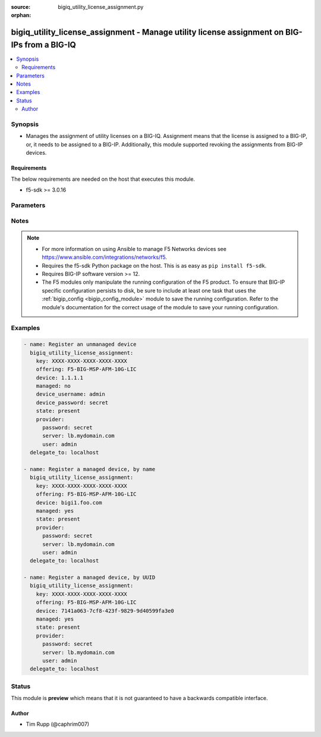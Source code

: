 :source: bigiq_utility_license_assignment.py

:orphan:

.. _bigiq_utility_license_assignment_module:


bigiq_utility_license_assignment - Manage utility license assignment on BIG-IPs from a BIG-IQ
+++++++++++++++++++++++++++++++++++++++++++++++++++++++++++++++++++++++++++++++++++++++++++++

.. versionadded:: 2.7

.. contents::
   :local:
   :depth: 2


Synopsis
--------
- Manages the assignment of utility licenses on a BIG-IQ. Assignment means that the license is assigned to a BIG-IP, or, it needs to be assigned to a BIG-IP. Additionally, this module supported revoking the assignments from BIG-IP devices.



Requirements
~~~~~~~~~~~~
The below requirements are needed on the host that executes this module.

- f5-sdk >= 3.0.16


Parameters
----------

.. raw:: html

    <table  border=0 cellpadding=0 class="documentation-table">
                                                                                                                                                                                                                                                                                                                                                                                                                                                                                                                                                                                                                    
                                                                                                                                                                                                                                                    <tr>
            <th colspan="2">Parameter</th>
            <th>Choices/<font color="blue">Defaults</font></th>
                        <th width="100%">Comments</th>
        </tr>
                    <tr>
                                                                <td colspan="2">
                    <b>device</b>
                                                        </td>
                                <td>
                                                                                                                                                            </td>
                                                                <td>
                                                                        <div>When <code>managed</code> is <code>no</code>, specifies the address, or hostname, where the BIG-IQ can reach the remote device to register.</div>
                                                    <div>When <code>managed</code> is <code>yes</code>, specifies the managed device, or device UUID, that you want to register.</div>
                                                    <div>If <code>managed</code> is <code>yes</code>, it is very important that you do not have more than one device with the same name. BIG-IQ internally recognizes devices by their ID, and therefore, this module&#x27;s cannot guarantee that the correct device will be registered. The device returned is the device that will be used.</div>
                                                                                </td>
            </tr>
                                <tr>
                                                                <td colspan="2">
                    <b>device_password</b>
                                                        </td>
                                <td>
                                                                                                                                                            </td>
                                                                <td>
                                                                        <div>The password of the <code>device_username</code>.</div>
                                                    <div>When <code>managed</code> is <code>no</code>, this parameter is required.</div>
                                                                                </td>
            </tr>
                                <tr>
                                                                <td colspan="2">
                    <b>device_port</b>
                                                        </td>
                                <td>
                                                                                                                                                                    <b>Default:</b><br/><div style="color: blue">443</div>
                                    </td>
                                                                <td>
                                                                        <div>Specifies the port of the remote device to connect to.</div>
                                                    <div>If this parameter is not specified, the default of <code>443</code> will be used.</div>
                                                                                </td>
            </tr>
                                <tr>
                                                                <td colspan="2">
                    <b>device_username</b>
                                                        </td>
                                <td>
                                                                                                                                                            </td>
                                                                <td>
                                                                        <div>The username used to connect to the remote device.</div>
                                                    <div>This username should be one that has sufficient privileges on the remote device to do licensing. Usually this is the <code>Administrator</code> role.</div>
                                                    <div>When <code>managed</code> is <code>no</code>, this parameter is required.</div>
                                                                                </td>
            </tr>
                                <tr>
                                                                <td colspan="2">
                    <b>key</b>
                    <br/><div style="font-size: small; color: red">required</div>                                    </td>
                                <td>
                                                                                                                                                            </td>
                                                                <td>
                                                                        <div>The registration key that you want choose an offering from.</div>
                                                                                </td>
            </tr>
                                <tr>
                                                                <td colspan="2">
                    <b>managed</b>
                                                        </td>
                                <td>
                                                                                                                                                                        <ul><b>Choices:</b>
                                                                                                                                                                <li>no</li>
                                                                                                                                                                                                <li>yes</li>
                                                                                    </ul>
                                                                            </td>
                                                                <td>
                                                                        <div>Whether the specified device is a managed or un-managed device.</div>
                                                    <div>When <code>state</code> is <code>present</code>, this parameter is required.</div>
                                                                                </td>
            </tr>
                                <tr>
                                                                <td colspan="2">
                    <b>offering</b>
                                                        </td>
                                <td>
                                                                                                                                                            </td>
                                                                <td>
                                                                        <div>Name of the license offering to assign to the device.</div>
                                                                                </td>
            </tr>
                                <tr>
                                                                <td colspan="2">
                    <b>password</b>
                    <br/><div style="font-size: small; color: red">required</div>                                    </td>
                                <td>
                                                                                                                                                            </td>
                                                                <td>
                                                                        <div>The password for the user account used to connect to the BIG-IP.</div>
                                                    <div>You may omit this option by setting the environment variable <code>F5_PASSWORD</code>.</div>
                                                                                        <div style="font-size: small; color: darkgreen"><br/>aliases: pass, pwd</div>
                                    </td>
            </tr>
                                <tr>
                                                                <td colspan="2">
                    <b>provider</b>
                                        <br/><div style="font-size: small; color: darkgreen">(added in 2.5)</div>                </td>
                                <td>
                                                                                                                                                                    <b>Default:</b><br/><div style="color: blue">None</div>
                                    </td>
                                                                <td>
                                                                        <div>A dict object containing connection details.</div>
                                                                                </td>
            </tr>
                                                            <tr>
                                                    <td class="elbow-placeholder"></td>
                                                <td colspan="1">
                    <b>password</b>
                    <br/><div style="font-size: small; color: red">required</div>                                    </td>
                                <td>
                                                                                                                                                            </td>
                                                                <td>
                                                                        <div>The password for the user account used to connect to the BIG-IP.</div>
                                                    <div>You may omit this option by setting the environment variable <code>F5_PASSWORD</code>.</div>
                                                                                        <div style="font-size: small; color: darkgreen"><br/>aliases: pass, pwd</div>
                                    </td>
            </tr>
                                <tr>
                                                    <td class="elbow-placeholder"></td>
                                                <td colspan="1">
                    <b>server</b>
                    <br/><div style="font-size: small; color: red">required</div>                                    </td>
                                <td>
                                                                                                                                                            </td>
                                                                <td>
                                                                        <div>The BIG-IP host.</div>
                                                    <div>You may omit this option by setting the environment variable <code>F5_SERVER</code>.</div>
                                                                                </td>
            </tr>
                                <tr>
                                                    <td class="elbow-placeholder"></td>
                                                <td colspan="1">
                    <b>server_port</b>
                                                        </td>
                                <td>
                                                                                                                                                                    <b>Default:</b><br/><div style="color: blue">443</div>
                                    </td>
                                                                <td>
                                                                        <div>The BIG-IP server port.</div>
                                                    <div>You may omit this option by setting the environment variable <code>F5_SERVER_PORT</code>.</div>
                                                                                </td>
            </tr>
                                <tr>
                                                    <td class="elbow-placeholder"></td>
                                                <td colspan="1">
                    <b>user</b>
                    <br/><div style="font-size: small; color: red">required</div>                                    </td>
                                <td>
                                                                                                                                                            </td>
                                                                <td>
                                                                        <div>The username to connect to the BIG-IP with. This user must have administrative privileges on the device.</div>
                                                    <div>You may omit this option by setting the environment variable <code>F5_USER</code>.</div>
                                                                                </td>
            </tr>
                                <tr>
                                                    <td class="elbow-placeholder"></td>
                                                <td colspan="1">
                    <b>validate_certs</b>
                                                        </td>
                                <td>
                                                                                                                                                                                                                    <ul><b>Choices:</b>
                                                                                                                                                                <li>no</li>
                                                                                                                                                                                                <li><div style="color: blue"><b>yes</b>&nbsp;&larr;</div></li>
                                                                                    </ul>
                                                                            </td>
                                                                <td>
                                                                        <div>If <code>no</code>, SSL certificates are not validated. Use this only on personally controlled sites using self-signed certificates.</div>
                                                    <div>You may omit this option by setting the environment variable <code>F5_VALIDATE_CERTS</code>.</div>
                                                                                </td>
            </tr>
                                <tr>
                                                    <td class="elbow-placeholder"></td>
                                                <td colspan="1">
                    <b>timeout</b>
                                                        </td>
                                <td>
                                                                                                                                                                    <b>Default:</b><br/><div style="color: blue">10</div>
                                    </td>
                                                                <td>
                                                                        <div>Specifies the timeout in seconds for communicating with the network device for either connecting or sending commands.  If the timeout is exceeded before the operation is completed, the module will error.</div>
                                                                                </td>
            </tr>
                                <tr>
                                                    <td class="elbow-placeholder"></td>
                                                <td colspan="1">
                    <b>ssh_keyfile</b>
                                                        </td>
                                <td>
                                                                                                                                                            </td>
                                                                <td>
                                                                        <div>Specifies the SSH keyfile to use to authenticate the connection to the remote device.  This argument is only used for <em>cli</em> transports.</div>
                                                    <div>You may omit this option by setting the environment variable <code>ANSIBLE_NET_SSH_KEYFILE</code>.</div>
                                                                                </td>
            </tr>
                                <tr>
                                                    <td class="elbow-placeholder"></td>
                                                <td colspan="1">
                    <b>transport</b>
                    <br/><div style="font-size: small; color: red">required</div>                                    </td>
                                <td>
                                                                                                                            <ul><b>Choices:</b>
                                                                                                                                                                <li>rest</li>
                                                                                                                                                                                                <li><div style="color: blue"><b>cli</b>&nbsp;&larr;</div></li>
                                                                                    </ul>
                                                                            </td>
                                                                <td>
                                                                        <div>Configures the transport connection to use when connecting to the remote device.</div>
                                                                                </td>
            </tr>
                    
                                                <tr>
                                                                <td colspan="2">
                    <b>server</b>
                    <br/><div style="font-size: small; color: red">required</div>                                    </td>
                                <td>
                                                                                                                                                            </td>
                                                                <td>
                                                                        <div>The BIG-IP host.</div>
                                                    <div>You may omit this option by setting the environment variable <code>F5_SERVER</code>.</div>
                                                                                </td>
            </tr>
                                <tr>
                                                                <td colspan="2">
                    <b>server_port</b>
                                        <br/><div style="font-size: small; color: darkgreen">(added in 2.2)</div>                </td>
                                <td>
                                                                                                                                                                    <b>Default:</b><br/><div style="color: blue">443</div>
                                    </td>
                                                                <td>
                                                                        <div>The BIG-IP server port.</div>
                                                    <div>You may omit this option by setting the environment variable <code>F5_SERVER_PORT</code>.</div>
                                                                                </td>
            </tr>
                                <tr>
                                                                <td colspan="2">
                    <b>state</b>
                                                        </td>
                                <td>
                                                                                                                            <ul><b>Choices:</b>
                                                                                                                                                                <li><div style="color: blue"><b>present</b>&nbsp;&larr;</div></li>
                                                                                                                                                                                                <li>absent</li>
                                                                                    </ul>
                                                                            </td>
                                                                <td>
                                                                        <div>When <code>present</code>, ensures that the device is assigned the specified license.</div>
                                                    <div>When <code>absent</code>, ensures the license is revokes from the remote device and freed on the BIG-IQ.</div>
                                                                                </td>
            </tr>
                                <tr>
                                                                <td colspan="2">
                    <b>unit_of_measure</b>
                                                        </td>
                                <td>
                                                                                                                            <ul><b>Choices:</b>
                                                                                                                                                                <li><div style="color: blue"><b>hourly</b>&nbsp;&larr;</div></li>
                                                                                                                                                                                                <li>daily</li>
                                                                                                                                                                                                <li>monthly</li>
                                                                                                                                                                                                <li>yearly</li>
                                                                                    </ul>
                                                                            </td>
                                                                <td>
                                                                        <div>Sets the rate at which this license usage is billed.</div>
                                                    <div>Depending on your license, you may have different units of measures available to you. If a particular unit is not available to you, the module will notify you at licensing time.</div>
                                                                                </td>
            </tr>
                                <tr>
                                                                <td colspan="2">
                    <b>user</b>
                    <br/><div style="font-size: small; color: red">required</div>                                    </td>
                                <td>
                                                                                                                                                            </td>
                                                                <td>
                                                                        <div>The username to connect to the BIG-IP with. This user must have administrative privileges on the device.</div>
                                                    <div>You may omit this option by setting the environment variable <code>F5_USER</code>.</div>
                                                                                </td>
            </tr>
                                <tr>
                                                                <td colspan="2">
                    <b>validate_certs</b>
                                        <br/><div style="font-size: small; color: darkgreen">(added in 2.0)</div>                </td>
                                <td>
                                                                                                                                                                                                                    <ul><b>Choices:</b>
                                                                                                                                                                <li>no</li>
                                                                                                                                                                                                <li><div style="color: blue"><b>yes</b>&nbsp;&larr;</div></li>
                                                                                    </ul>
                                                                            </td>
                                                                <td>
                                                                        <div>If <code>no</code>, SSL certificates are not validated. Use this only on personally controlled sites using self-signed certificates.</div>
                                                    <div>You may omit this option by setting the environment variable <code>F5_VALIDATE_CERTS</code>.</div>
                                                                                </td>
            </tr>
                        </table>
    <br/>


Notes
-----

.. note::
    - For more information on using Ansible to manage F5 Networks devices see https://www.ansible.com/integrations/networks/f5.
    - Requires the f5-sdk Python package on the host. This is as easy as ``pip install f5-sdk``.
    - Requires BIG-IP software version >= 12.
    - The F5 modules only manipulate the running configuration of the F5 product. To ensure that BIG-IP specific configuration persists to disk, be sure to include at least one task that uses the :ref:`bigip_config <bigip_config_module>` module to save the running configuration. Refer to the module's documentation for the correct usage of the module to save your running configuration.


Examples
--------

.. code-block:: yaml

    
    - name: Register an unmanaged device
      bigiq_utility_license_assignment:
        key: XXXX-XXXX-XXXX-XXXX-XXXX
        offering: F5-BIG-MSP-AFM-10G-LIC
        device: 1.1.1.1
        managed: no
        device_username: admin
        device_password: secret
        state: present
        provider:
          password: secret
          server: lb.mydomain.com
          user: admin
      delegate_to: localhost

    - name: Register a managed device, by name
      bigiq_utility_license_assignment:
        key: XXXX-XXXX-XXXX-XXXX-XXXX
        offering: F5-BIG-MSP-AFM-10G-LIC
        device: bigi1.foo.com
        managed: yes
        state: present
        provider:
          password: secret
          server: lb.mydomain.com
          user: admin
      delegate_to: localhost

    - name: Register a managed device, by UUID
      bigiq_utility_license_assignment:
        key: XXXX-XXXX-XXXX-XXXX-XXXX
        offering: F5-BIG-MSP-AFM-10G-LIC
        device: 7141a063-7cf8-423f-9829-9d40599fa3e0
        managed: yes
        state: present
        provider:
          password: secret
          server: lb.mydomain.com
          user: admin
      delegate_to: localhost





Status
------



This module is **preview** which means that it is not guaranteed to have a backwards compatible interface.




Author
~~~~~~

- Tim Rupp (@caphrim007)

